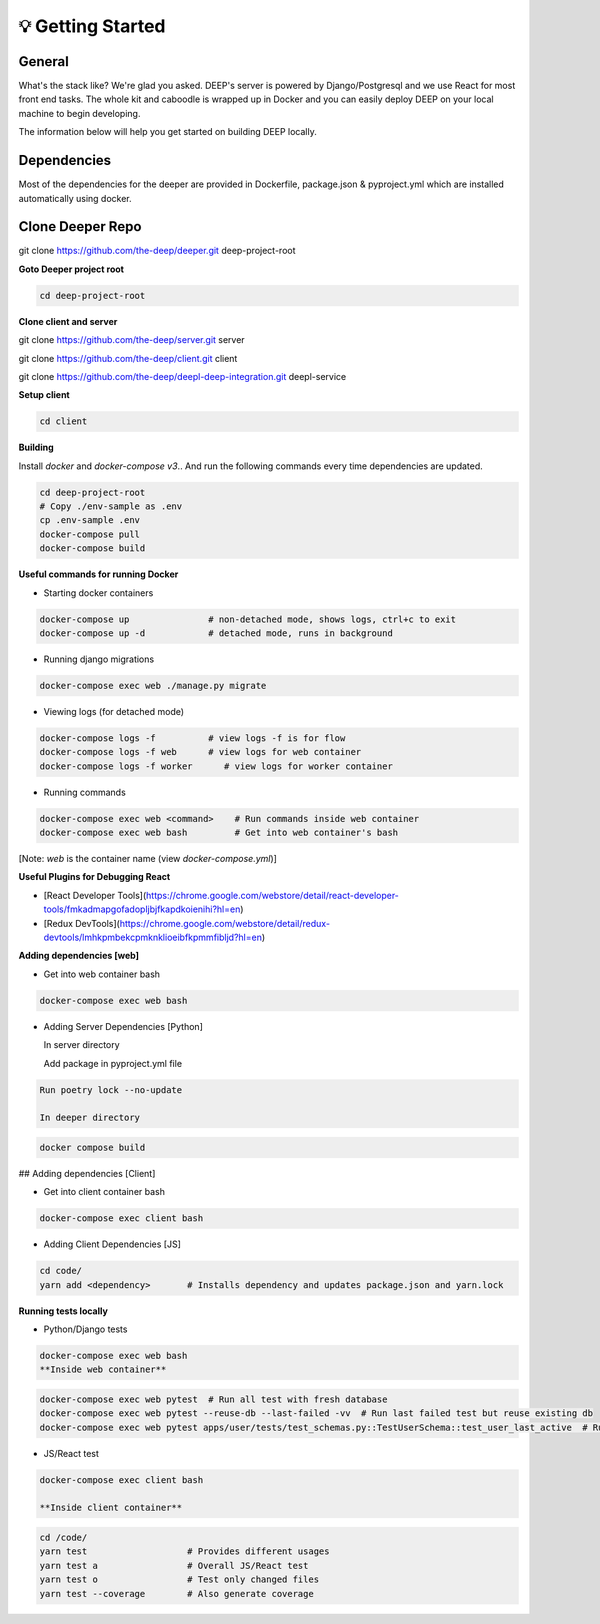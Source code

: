 
💡 Getting Started
+++++++++++++++++++

General
----------
What's the stack like? We're glad you asked. DEEP's server is powered by
Django/Postgresql and we use React for most front end tasks. The whole kit and
caboodle is wrapped up in Docker and you can easily deploy DEEP on your local
machine to begin developing. 

The information below will help you get started on building DEEP locally.

Dependencies
--------------

Most of the dependencies for the deeper are provided in Dockerfile,
package.json & pyproject.yml which are installed automatically using
docker.

Clone Deeper Repo
-------------------

git clone https://github.com/the-deep/deeper.git deep-project-root

**Goto Deeper project root**

.. code-block:: bash  

 cd deep-project-root

**Clone client and server**

git clone https://github.com/the-deep/server.git server

git clone https://github.com/the-deep/client.git client

git clone https://github.com/the-deep/deepl-deep-integration.git deepl-service

**Setup client**

.. code-block:: bash     

 cd client

**Building**

Install `docker` and `docker-compose v3`..
And run the following commands every time dependencies are updated.

.. code-block:: bash  

 cd deep-project-root
 # Copy ./env-sample as .env
 cp .env-sample .env
 docker-compose pull
 docker-compose build

**Useful commands for running Docker**

- Starting docker containers

.. code-block:: bash  
 
  docker-compose up               # non-detached mode, shows logs, ctrl+c to exit
  docker-compose up -d            # detached mode, runs in background
 
- Running django migrations

.. code-block:: bash  

  docker-compose exec web ./manage.py migrate
   

- Viewing logs (for detached mode)

.. code-block:: bash  

  docker-compose logs -f          # view logs -f is for flow
  docker-compose logs -f web      # view logs for web container
  docker-compose logs -f worker      # view logs for worker container
  
- Running commands

.. code-block:: bash  

  docker-compose exec web <command>    # Run commands inside web container
  docker-compose exec web bash         # Get into web container's bash
   
[Note: `web` is the container name (view `docker-compose.yml`)]


**Useful Plugins for Debugging React**

- [React Developer Tools](https://chrome.google.com/webstore/detail/react-developer-tools/fmkadmapgofadopljbjfkapdkoienihi?hl=en)
- [Redux DevTools](https://chrome.google.com/webstore/detail/redux-devtools/lmhkpmbekcpmknklioeibfkpmmfibljd?hl=en)

**Adding dependencies [web]**

- Get into web container bash

.. code-block:: bash  

 docker-compose exec web bash
  

- Adding Server Dependencies [Python]
   
  In server directory

  Add package in pyproject.yml file

.. code-block:: bash  

  Run poetry lock --no-update

  In deeper directory

.. code-block:: bash  

 docker compose build  

## Adding dependencies [Client]

- Get into client container bash

.. code-block:: bash  

 docker-compose exec client bash
  
- Adding Client Dependencies [JS]

.. code-block:: bash  

 cd code/
 yarn add <dependency>       # Installs dependency and updates package.json and yarn.lock

**Running tests locally**

- Python/Django tests

.. code-block:: bash

 docker-compose exec web bash
 **Inside web container**
    
.. code-block:: bash

 docker-compose exec web pytest  # Run all test with fresh database
 docker-compose exec web pytest --reuse-db --last-failed -vv  # Run last failed test but reuse existing db
 docker-compose exec web pytest apps/user/tests/test_schemas.py::TestUserSchema::test_user_last_active  # Run specific tests

- JS/React test

.. code-block:: bash

 docker-compose exec client bash
 
 **Inside client container**

.. code-block:: bash

 cd /code/
 yarn test                   # Provides different usages
 yarn test a                 # Overall JS/React test
 yarn test o                 # Test only changed files
 yarn test --coverage        # Also generate coverage
 

